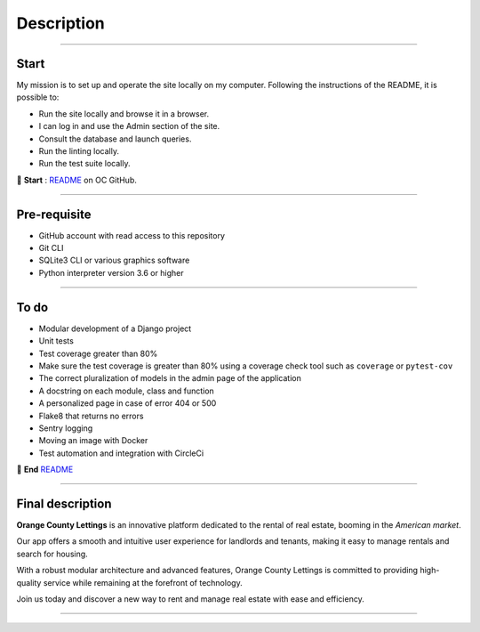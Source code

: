 .. _description:

**Description**
===============

-------------------------------------------------------------------------------------------------------------------------------------------------------------------------------------------

*****
Start
*****

My mission is to set up and operate the site locally on my computer. 
Following the instructions of the README, it is possible to:

* Run the site locally and browse it in a browser.
* I can log in and use the Admin section of the site.
* Consult the database and launch queries.
* Run the linting locally.
* Run the test suite locally.

📜 **Start** : `README <https://github.com/OpenClassrooms-Student-Center/Python-OC-Lettings-FR>`_ on OC GitHub.

-------------------------------------------------------------------------------------------------------------------------------------------------------------------------------------------

*************
Pre-requisite
*************

* GitHub account with read access to this repository
* Git CLI
* SQLite3 CLI or various graphics software
* Python interpreter version 3.6 or higher


-------------------------------------------------------------------------------------------------------------------------------------------------------------------------------------------

*****
To do
*****

* Modular development of a Django project
* Unit tests
* Test coverage greater than 80%
* Make sure the test coverage is greater than 80% using a coverage check tool such as ``coverage`` or ``pytest-cov``
* The correct pluralization of models in the admin page of the application
* A docstring on each module, class and function
* A personalized page in case of error 404 or 500
* Flake8 that returns no errors
* Sentry logging
* Moving an image with Docker
* Test automation and integration with CircleCi

📜 **End** `README <https://github.com/LaurentJouron/Orange_County_Lettings>`_ 

-------------------------------------------------------------------------------------------------------------------------------------------------------------------------------------------

*****************
Final description
*****************

**Orange County Lettings** is an innovative platform dedicated to the rental of real estate, booming in the *American market*.

Our app offers a smooth and intuitive user experience for landlords and tenants, making it easy to manage rentals and search for housing.

With a robust modular architecture and advanced features, Orange County Lettings is committed to providing high-quality 
service while remaining at the forefront of technology.

.. raw:: html

   <a href="https://github.com/LaurentJouron/Orange_County_Lettings" class="button">
       <img src="_static/button_github_repository.png" alt="Repository GitHub button" width="200" height="100" />
   </a>


Join us today and discover a new way to rent and manage real estate with ease and efficiency.

-------------------------------------------------------------------------------------------------------------------------------------------------------------------------------------------